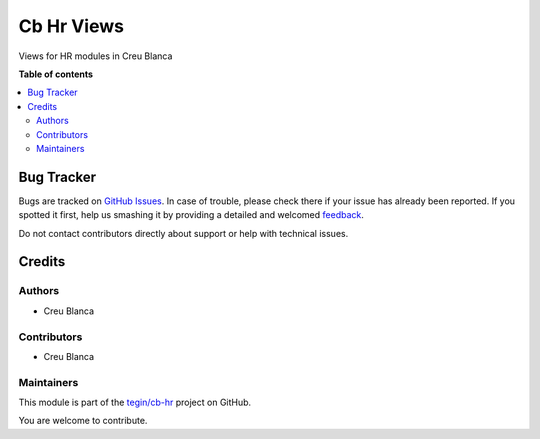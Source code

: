 ===========
Cb Hr Views
===========

.. !!!!!!!!!!!!!!!!!!!!!!!!!!!!!!!!!!!!!!!!!!!!!!!!!!!!
   !! This file is generated by oca-gen-addon-readme !!
   !! changes will be overwritten.                   !!
   !!!!!!!!!!!!!!!!!!!!!!!!!!!!!!!!!!!!!!!!!!!!!!!!!!!!

.. |badge1| image:: https://img.shields.io/badge/maturity-Beta-yellow.png
    :target: https://odoo-community.org/page/development-status
    :alt: Beta
.. |badge2| image:: https://img.shields.io/badge/licence-AGPL--3-blue.png
    :target: http://www.gnu.org/licenses/agpl-3.0-standalone.html
    :alt: License: AGPL-3
.. |badge3| image:: https://img.shields.io/badge/github-tegin%2Fcb--hr-lightgray.png?logo=github
    :target: https://github.com/tegin/cb-hr/tree/13.0/cb_hr_views
    :alt: tegin/cb-hr

|badge1| |badge2| |badge3| 

Views for HR modules in Creu Blanca

**Table of contents**

.. contents::
   :local:

Bug Tracker
===========

Bugs are tracked on `GitHub Issues <https://github.com/tegin/cb-hr/issues>`_.
In case of trouble, please check there if your issue has already been reported.
If you spotted it first, help us smashing it by providing a detailed and welcomed
`feedback <https://github.com/tegin/cb-hr/issues/new?body=module:%20cb_hr_views%0Aversion:%2013.0%0A%0A**Steps%20to%20reproduce**%0A-%20...%0A%0A**Current%20behavior**%0A%0A**Expected%20behavior**>`_.

Do not contact contributors directly about support or help with technical issues.

Credits
=======

Authors
~~~~~~~

* Creu Blanca

Contributors
~~~~~~~~~~~~

* Creu Blanca

Maintainers
~~~~~~~~~~~

This module is part of the `tegin/cb-hr <https://github.com/tegin/cb-hr/tree/13.0/cb_hr_views>`_ project on GitHub.

You are welcome to contribute.
